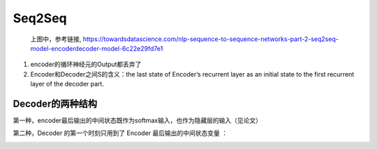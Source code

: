 Seq2Seq
==========
 .. image:: images/s2s1.png

 上图中，参考链接, https://towardsdatascience.com/nlp-sequence-to-sequence-networks-part-2-seq2seq-model-encoderdecoder-model-6c22e29fd7e1

1. encoder的循环神经元的Output都丢弃了
2. Encoder和Decoder之间S的含义：the last state of Encoder’s recurrent layer as an initial state to the first recurrent layer of the decoder part.

Decoder的两种结构
----------------------
第一种，encoder最后输出的中间状态既作为softmax输入，也作为隐藏层的输入（见论文）

.. image:: images/s2s2.png

第二种，Decoder 的第一个时刻只用到了 Encoder 最后输出的中间状态变量 ：

.. image:: images/s2s3.png